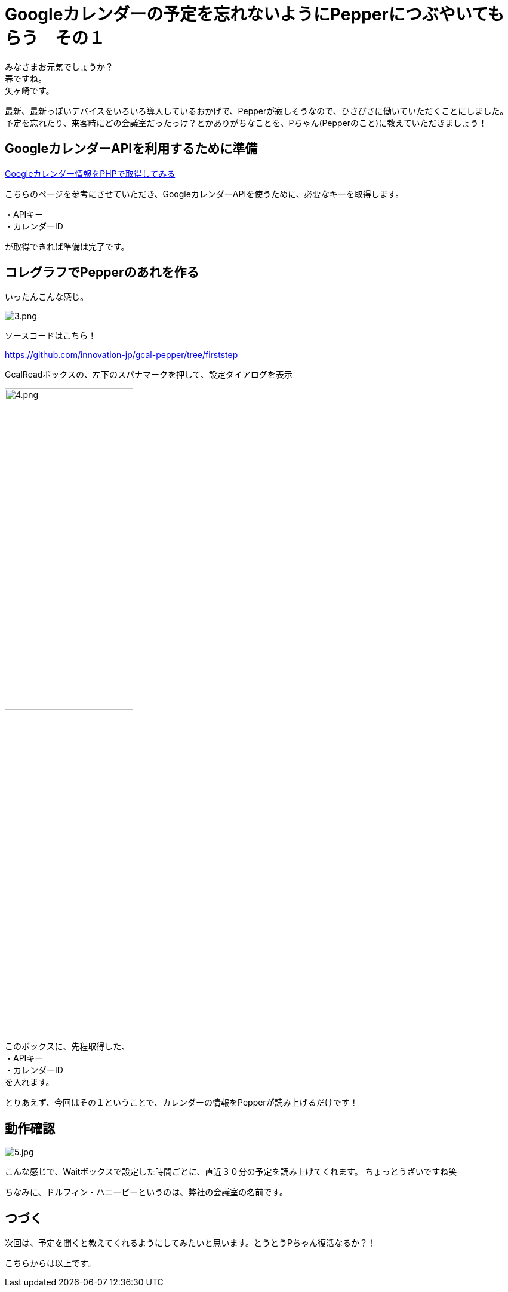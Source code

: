 = Googleカレンダーの予定を忘れないようにPepperにつぶやいてもらう　その１
:published_at: 2017-04-22
:hp-alt-title: Speech schedule for your Google Calendar in the Pepper
:hp-tags: Yagasaki,Pepper,GoogleCalendar
:hp-image: aaa

みなさまお元気でしょうか？ +
春ですね。 +
矢ヶ崎です。

最新、最新っぽいデバイスをいろいろ導入しているおかげで、Pepperが寂しそうなので、ひさびさに働いていただくことにしました。 +
予定を忘れたり、来客時にどの会議室だったっけ？とかありがちなことを、Pちゃん(Pepperのこと)に教えていただきましょう！

== GoogleカレンダーAPIを利用するために準備

http://www.spiceworks.co.jp/blog/?p=6931[Googleカレンダー情報をPHPで取得してみる]

こちらのページを参考にさせていただき、GoogleカレンダーAPIを使うために、必要なキーを取得します。

・APIキー +
・カレンダーID

が取得できれば準備は完了です。

== コレグラフでPepperのあれを作る

いったんこんな感じ。

image::yagasaki/pp4/3.png[alt="3.png"]

ソースコードはこちら！

https://github.com/innovation-jp/gcal-pepper/tree/firststep

GcalReadボックスの、左下のスパナマークを押して、設定ダイアログを表示

image::yagasaki/pp4/4.png[width="50%",alt="4.png"]

このボックスに、先程取得した、 +
・APIキー +
・カレンダーID +
を入れます。

とりあえず、今回はその１ということで、カレンダーの情報をPepperが読み上げるだけです！

== 動作確認

image::yagasaki/pp4/5.jpg[alt="5.jpg"]

こんな感じで、Waitボックスで設定した時間ごとに、直近３０分の予定を読み上げてくれます。
ちょっとうざいですね笑

ちなみに、ドルフィン・ハニービーというのは、弊社の会議室の名前です。

== つづく

次回は、予定を聞くと教えてくれるようにしてみたいと思います。とうとうPちゃん復活なるか？！

こちらからは以上です。
